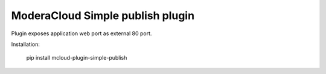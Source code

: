 ModeraCloud Simple publish plugin
============================

Plugin exposes application web port as external 80 port.

Installation:

    pip install mcloud-plugin-simple-publish

